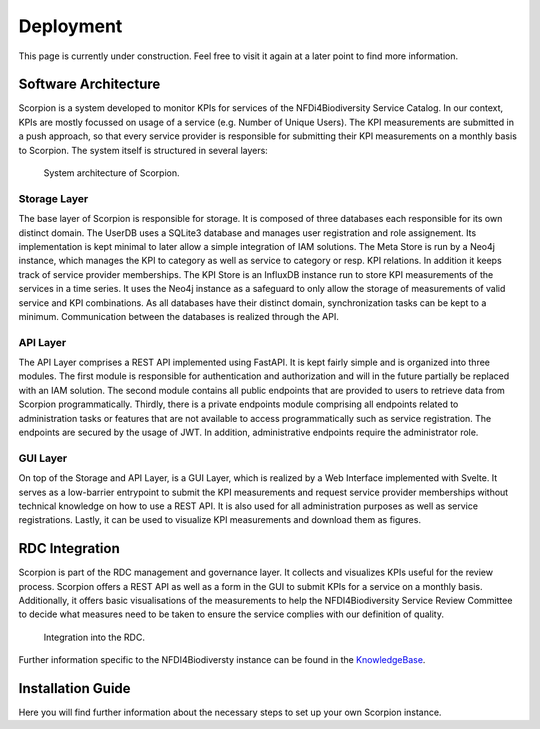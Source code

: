 Deployment
==========

This page is currently under construction. Feel free to visit it again at a later point to find more information.

Software Architecture
---------------------

Scorpion is a system developed to monitor KPIs for services of the NFDi4Biodiversity Service Catalog. In our context, KPIs are mostly focussed on usage of a service (e.g. Number of Unique Users). The KPI measurements are submitted in a push approach, so that every service provider is responsible for submitting their KPI measurements on a monthly basis to Scorpion. The system itself is structured in several layers:

.. figure:: images/scorpion-architecture.png
    :alt: Architecture

    System architecture of Scorpion.

Storage Layer
+++++++++++++

The base layer of Scorpion is responsible for storage. It is composed of three databases each responsible for its own distinct domain. The UserDB uses a SQLite3 database and manages user registration and role assignement. Its implementation is kept minimal to later allow a simple integration of IAM solutions. The Meta Store is run by a Neo4j instance, which manages the KPI to category as well as service to category or resp. KPI relations. In addition it keeps track of service provider memberships. The KPI Store is an InfluxDB instance run to store KPI measurements of the services in a time series. It uses the Neo4j instance as a safeguard to only allow the storage of measurements of valid service and KPI combinations.
As all databases have their distinct domain, synchronization tasks can be kept to a minimum. Communication between the databases is realized through the API.

API Layer
+++++++++

The API Layer comprises a REST API implemented using FastAPI. It is kept fairly simple and is organized into three modules. The first module is responsible for authentication and authorization and will in the future partially be replaced with an IAM solution. The second module contains all public endpoints that are provided to users to retrieve data from Scorpion programmatically. Thirdly, there is a private endpoints module comprising all endpoints related to administration tasks or features that are not available to access programmatically such as service registration. The endpoints are secured by the usage of JWT. In addition, administrative endpoints require the administrator role.

GUI Layer
+++++++++

On top of the Storage and API Layer, is a GUI Layer, which is realized by a Web Interface implemented with Svelte. It serves as a low-barrier entrypoint to submit the KPI measurements and request service provider memberships without technical knowledge on how to use a REST API. It is also used for all administration purposes as well as service registrations. Lastly, it can be used to visualize KPI measurements and download them as figures. 

RDC Integration
---------------

Scorpion is part of the RDC management and governance layer. It collects and visualizes KPIs useful for the review process. Scorpion offers a REST API as well as a form in the GUI to submit KPIs for a service on a monthly basis. Additionally, it offers basic visualisations of the measurements to help the NFDI4Biodiversity Service Review Committee to decide what measures need to be taken to ensure the service complies with our definition of quality.

.. figure:: images/rdc-integration.png
    :alt: RDC Integration

    Integration into the RDC.

Further information specific to the NFDI4Biodiversty instance can be found in the `KnowledgeBase <https://kb.gfbio.org/display/KB/Service+Monitoring%3A+Scorpion>`_.

Installation Guide
------------------

Here you will find further information about the necessary steps to set up your own Scorpion instance.